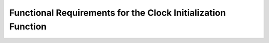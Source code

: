 ===============================================================
Functional Requirements for the Clock Initialization Function
===============================================================

.. req:: label
   :id: REQ_INT3_1732703613
   :status: Draft
   :date-released:
   :priority: Low
   :submitted-by: Emina Mesic
   :modified-by:
   :category: Functional
   :safety-asil: 
   :references: 
   :verification-and-validation: 

   The function must enable the HSE clock source by setting the ``HSEON`` bit in the ``RCC_CR`` register to 1.

.. req:: label
   :id: REQ_INT3_1732703644
   :status: Draft
   :date-released:
   :priority: Low
   :submitted-by: Emina Mesic
   :modified-by:
   :category: Functional
   :safety-asil: 
   :references: 
   :verification-and-validation: 
   The function must set the ``PLLSRC`` bit in the ``RCC_PLLCFGR`` register to **1** to select HSE as the PLL input source.

.. req:: label
   :id: REQ_INT3_1732703671
   :status: Draft
   :date-released:
   :priority: Low
   :submitted-by: Emina Mesic
   :modified-by:
   :category: Functional
   :safety-asil: 
   :references: 
   :verification-and-validation: 
   The function must set the ``PLLM`` value in the ``RCC_PLLCFGR`` register to **25**.
  
.. req:: label
   :id: REQ_INT3_1732703739
   :status: Draft
   :date-released:
   :priority: Low
   :submitted-by: Emina Mesic
   :modified-by:
   :category: Functional
   :safety-asil: 
   :references: 
   :verification-and-validation: 

   The function must set the ``PLLN`` value in the ``RCC_PLLCFGR`` register to **200**.

.. req:: label
   :id: REQ_INT3_1732703759
   :status: Draft
   :date-released:
   :priority: Low
   :submitted-by: Emina Mesic
   :modified-by:
   :category: Functional
   :safety-asil: 
   :references: 
   :verification-and-validation: 

   The function must set the ``PLLP`` value in the ``RCC_PLLCFGR`` register to **2**.

.. req:: label
   :id: REQ_INT3_1732703775
   :status: Draft
   :date-released:
   :priority: Low
   :submitted-by: Emina Mesic
   :modified-by:
   :category: Functional
   :safety-asil: 
   :references: 
   :verification-and-validation: 

   The function must enable the PLL by setting the ``PLLON`` bit in the ``RCC_CR`` register to **1**.

.. req:: label
   :id: REQ_INT3_1732703807
   :status: Draft
   :date-released:
   :priority: Low
   :submitted-by: Emina Mesic
   :modified-by:
   :category: Functional
   :safety-asil: 
   :references: 
   :verification-and-validation: 

   The function must set the system clock to PLL by setting the ``SW`` bits in the ``RCC_CFGR`` register to **10**.
 
.. req:: label
   :id: REQ_INT3_1732703832
   :status: Draft
   :date-released:
   :priority: Low
   :submitted-by: Emina Mesic
   :modified-by:
   :category: Functional
   :safety-asil: 
   :references: 
   :verification-and-validation: 

   The function must configure the ``HPRE`` bits in the ``RCC_CFGR`` register to set the AHB prescaler to **1**.

.. req:: label
   :id: REQ_INT3_1732703880
   :status: Draft
   :date-released:
   :priority: Low
   :submitted-by: Emina Mesic
   :modified-by:
   :category: Functional
   :safety-asil: 
   :references: 
   :verification-and-validation: 

   The function must configure the ``PPRE1`` bits in the ``RCC_CFGR`` register to set the APB1 prescaler to **2**.

.. req:: label
   :id: REQ_INT3_1732703921
   :status: Draft
   :date-released:
   :priority: Low
   :submitted-by: Emina Mesic
   :modified-by:
   :category: Functional
   :safety-asil: 
   :references: 
   :verification-and-validation: 

   The function must configure the ``PPRE2`` bits in the ``RCC_CFGR`` register to set the APB2 prescaler to **1**.


.. req:: label
   :id: REQ_INT3_1732704074
   :status: Draft
   :date-released:
   :priority: Low
   :submitted-by: Emina Mesic
   :modified-by:
   :category: Functional
   :safety-asil: 
   :references: 
   :verification-and-validation: 

   The function must implement a timeout mechanism of 1 ms to allow for the stabilization of the HSE and PLL.

.. req:: label
   :id: REQ_INT3_1732703947
   :status: Draft
   :date-released:
   :priority: Low
   :submitted-by: Emina Mesic
   :modified-by:
   :category: Functional
   :safety-asil: 
   :references: 
   :verification-and-validation: 

   The function shall verify that the ``HSERDY`` bit in the ``RCC_CR`` register is set to **1**.

.. req:: label
   :id: REQ_INT3_1732704107
   :status: Draft
   :date-released:
   :priority: Low
   :submitted-by: Emina Mesic
   :modified-by:
   :category: Functional
   :safety-asil: 
   :references: 
   :verification-and-validation: 

   If the ``HSERDY`` bit is not set to ``1`` within the timeout period of 1 ms, the function must trigger an error-handling mechanism.


.. req:: label
   :id: REQ_INT3_1732703968
   :status: Draft
   :date-released:
   :priority: Low
   :submitted-by: Emina Mesic
   :modified-by:
   :category: Functional
   :safety-asil: 
   :references: 
   :verification-and-validation: 

   The function shall verify that the ``PLLRDY`` bit in the ``RCC_CR`` register is set to **1**.

.. req:: label
   :id: REQ_INT3_1732704127
   :status: Draft
   :date-released:
   :priority: Low
   :submitted-by: Emina Mesic
   :modified-by:
   :category: Functional
   :safety-asil: 
   :references: 
   :verification-and-validation: 

   If the ``PLLRDY`` bit is not set within the timeout period of 1 ms, the function must trigger an error-handling mechanism.

.. req:: label
   :id: REQ_INT3_1732703982
   :status: Draft
   :date-released:
   :priority: Low
   :submitted-by: Emina Mesic
   :modified-by:
   :category: Functional
   :safety-asil: 
   :references: 
   :verification-and-validation: 

   The function shall verify that the ``SWS`` bits in the ``RCC_CFGR`` register are set to **10**.

.. req:: label
   :id: REQ_INT3_1732704000
   :status: Draft
   :date-released:
   :priority: Low
   :submitted-by: Emina Mesic
   :modified-by:
   :category: Functional
   :safety-asil: 
   :references: 
   :verification-and-validation: 

   The function shall call the *SystemCoreClockUpdate()* function.

.. req:: label
   :id: REQ_INT3_1732704470
   :status: Draft
   :date-released:
   :priority: Low
   :submitted-by: Emina Mesic
   :modified-by:
   :category: Functional
   :safety-asil: 
   :references: 
   :verification-and-validation: 

   The error-handling mechanism must retry the failed operation up to 3 times.

.. req:: label
   :id: REQ_INT3_1732704139
   :status: Draft
   :date-released:
   :priority: Low
   :submitted-by: Emina Mesic
   :modified-by:
   :category: Functional
   :safety-asil: 
   :references: 
   :verification-and-validation: 

   If the error-handling retry attempts fail the 3rd time, the function must return an error code indicating a clock initialization failure.
